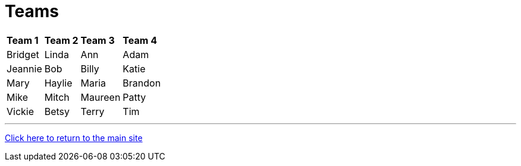 = Teams

[%autowidth,stripes=even,]
|===
| *Team 1*   | *Team 2* | *Team 3* | *Team 4* 
| Bridget    | Linda    | Ann      | Adam     
| Jeannie    | Bob      | Billy    | Katie    
| Mary       | Haylie   | Maria    | Brandon  
| Mike       | Mitch    | Maureen  | Patty    
| Vickie     | Betsy    | Terry    | Tim      
|===

'''

link:../index.html[Click here to return to the main site]